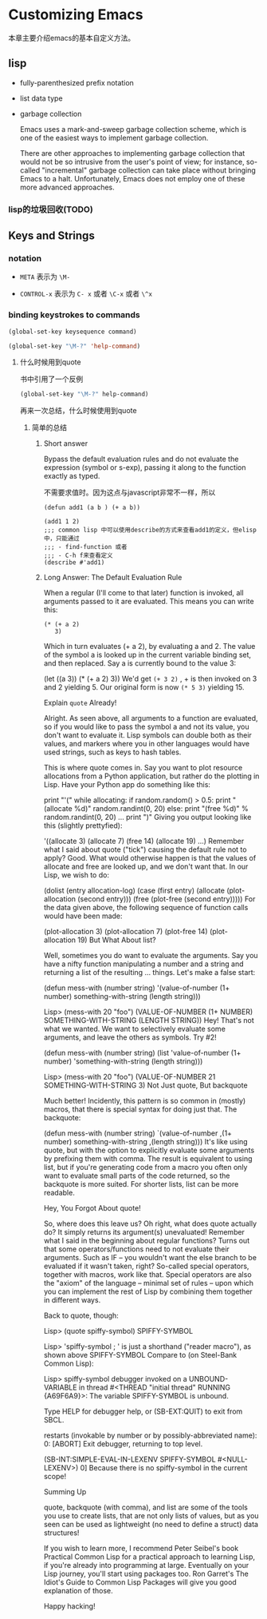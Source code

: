 * Customizing Emacs

本章主要介绍emacs的基本自定义方法。


** lisp

 - fully-parenthesized prefix notation

 - list data type

 - garbage collection

  Emacs uses a mark-and-sweep garbage collection scheme, which is one of the easiest ways to implement garbage collection.

  There are other approaches to implementing garbage collection that would not be so intrusive from the user's point of view; for instance, so-called "incremental" garbage collection can take place without bringing Emacs to a halt. Unfortunately, Emacs does not employ one of these more advanced approaches.

*** lisp的垃圾回收(TODO)

** Keys and Strings

*** notation

  - =META= 表示为 =\M-=

  - =CONTROL-x=  表示为 =C- x= 或者 =\C-x= 或者 =\^x=

***  binding keystrokes to commands

#+BEGIN_SRC emacs-lisp
(global-set-key keysequence command)
#+END_SRC


#+BEGIN_SRC emacs-lisp
(global-set-key "\M-?" 'help-command)
#+END_SRC

**** 什么时候用到quote

书中引用了一个反例

#+BEGIN_SRC emacs-lisp
(global-set-key "\M-?" help-command)
#+END_SRC

再来一次总结，什么时候使用到quote

***** 简单的总结

****** Short answer

Bypass the default evaluation rules and do not evaluate the expression (symbol or s-exp), passing it along to the function exactly as typed.

不需要求值时。因为这点与javascript非常不一样，所以

#+BEGIN_SRC common-lisp
(defun add1 (a b ) (+ a b))

(add1 1 2)
;;; common lisp 中可以使用describe的方式来查看add1的定义，但elisp中，只能通过
;;; - find-function 或者
;;; - C-h f来查看定义
(describe #'add1)
#+END_SRC

****** Long Answer: The Default Evaluation Rule

When a regular (I'll come to that later) function is invoked, all arguments passed to it are evaluated. This means you can write this:

#+BEGIN_SRC common-lisp
(* (+ a 2)
   3)
#+END_SRC

Which in turn evaluates (+ a 2), by evaluating a and 2. The value of the symbol a is looked up in the current variable binding set, and then replaced. Say a is currently bound to the value 3:

(let ((a 3))
  (* (+ a 2)
     3))
We'd get  =(+ 3 2)= , + is then invoked on 3 and 2 yielding 5. Our original form is now =(* 5 3)= yielding 15.

Explain =quote= Already!

Alright. As seen above, all arguments to a function are evaluated, so if you would like to pass the symbol a and not its value, you don't want to evaluate it. Lisp symbols can double both as their values, and markers where you in other languages would have used strings, such as keys to hash tables.

This is where quote comes in. Say you want to plot resource allocations from a Python application, but rather do the plotting in Lisp. Have your Python app do something like this:

print "'("
while allocating:
    if random.random() > 0.5:
        print "(allocate %d)" random.randint(0, 20)
    else:
        print "(free %d)" % random.randint(0, 20)
    ...
print ")"
Giving you output looking like this (slightly prettyfied):

'((allocate 3)
  (allocate 7)
  (free 14)
  (allocate 19)
  ...)
Remember what I said about quote ("tick") causing the default rule not to apply? Good. What would otherwise happen is that the values of allocate and free are looked up, and we don't want that. In our Lisp, we wish to do:

(dolist (entry allocation-log)
  (case (first entry)
    (allocate (plot-allocation (second entry)))
    (free (plot-free (second entry)))))
For the data given above, the following sequence of function calls would have been made:

(plot-allocation 3)
(plot-allocation 7)
(plot-free 14)
(plot-allocation 19)
But What About list?

Well, sometimes you do want to evaluate the arguments. Say you have a nifty function manipulating a number and a string and returning a list of the resulting ... things. Let's make a false start:

(defun mess-with (number string)
  '(value-of-number (1+ number) something-with-string (length string)))

Lisp> (mess-with 20 "foo")
(VALUE-OF-NUMBER (1+ NUMBER) SOMETHING-WITH-STRING (LENGTH STRING))
Hey! That's not what we wanted. We want to selectively evaluate some arguments, and leave the others as symbols. Try #2!

(defun mess-with (number string)
  (list 'value-of-number (1+ number) 'something-with-string (length string)))

Lisp> (mess-with 20 "foo")
(VALUE-OF-NUMBER 21 SOMETHING-WITH-STRING 3)
Not Just quote, But backquote

Much better! Incidently, this pattern is so common in (mostly) macros, that there is special syntax for doing just that. The backquote:

(defun mess-with (number string)
  `(value-of-number ,(1+ number) something-with-string ,(length string)))
It's like using quote, but with the option to explicitly evaluate some arguments by prefixing them with comma. The result is equivalent to using list, but if you're generating code from a macro you often only want to evaluate small parts of the code returned, so the backquote is more suited. For shorter lists, list can be more readable.

Hey, You Forgot About quote!

So, where does this leave us? Oh right, what does quote actually do? It simply returns its argument(s) unevaluated! Remember what I said in the beginning about regular functions? Turns out that some operators/functions need to not evaluate their arguments. Such as IF -- you wouldn't want the else branch to be evaluated if it wasn't taken, right? So-called special operators, together with macros, work like that. Special operators are also the "axiom" of the language -- minimal set of rules -- upon which you can implement the rest of Lisp by combining them together in different ways.

Back to quote, though:

Lisp> (quote spiffy-symbol)
SPIFFY-SYMBOL

Lisp> 'spiffy-symbol ; ' is just a shorthand ("reader macro"), as shown above
SPIFFY-SYMBOL
Compare to (on Steel-Bank Common Lisp):

Lisp> spiffy-symbol
debugger invoked on a UNBOUND-VARIABLE in thread #<THREAD "initial thread" RUNNING   {A69F6A9}>:
  The variable SPIFFY-SYMBOL is unbound.

Type HELP for debugger help, or (SB-EXT:QUIT) to exit from SBCL.

restarts (invokable by number or by possibly-abbreviated name):
  0: [ABORT] Exit debugger, returning to top level.

(SB-INT:SIMPLE-EVAL-IN-LEXENV SPIFFY-SYMBOL #<NULL-LEXENV>)
0]
Because there is no spiffy-symbol in the current scope!

Summing Up

quote, backquote (with comma), and list are some of the tools you use to create lists, that are not only lists of values, but as you seen can be used as lightweight (no need to define a struct) data structures!

If you wish to learn more, I recommend Peter Seibel's book Practical Common Lisp for a practical approach to learning Lisp, if you're already into programming at large. Eventually on your Lisp journey, you'll start using packages too. Ron Garret's The Idiot's Guide to Common Lisp Packages will give you good explanation of those.

Happy hacking!

